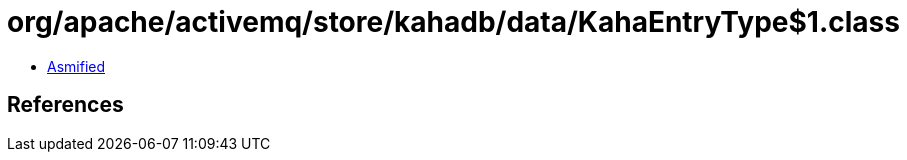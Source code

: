 = org/apache/activemq/store/kahadb/data/KahaEntryType$1.class

 - link:KahaEntryType$1-asmified.java[Asmified]

== References

